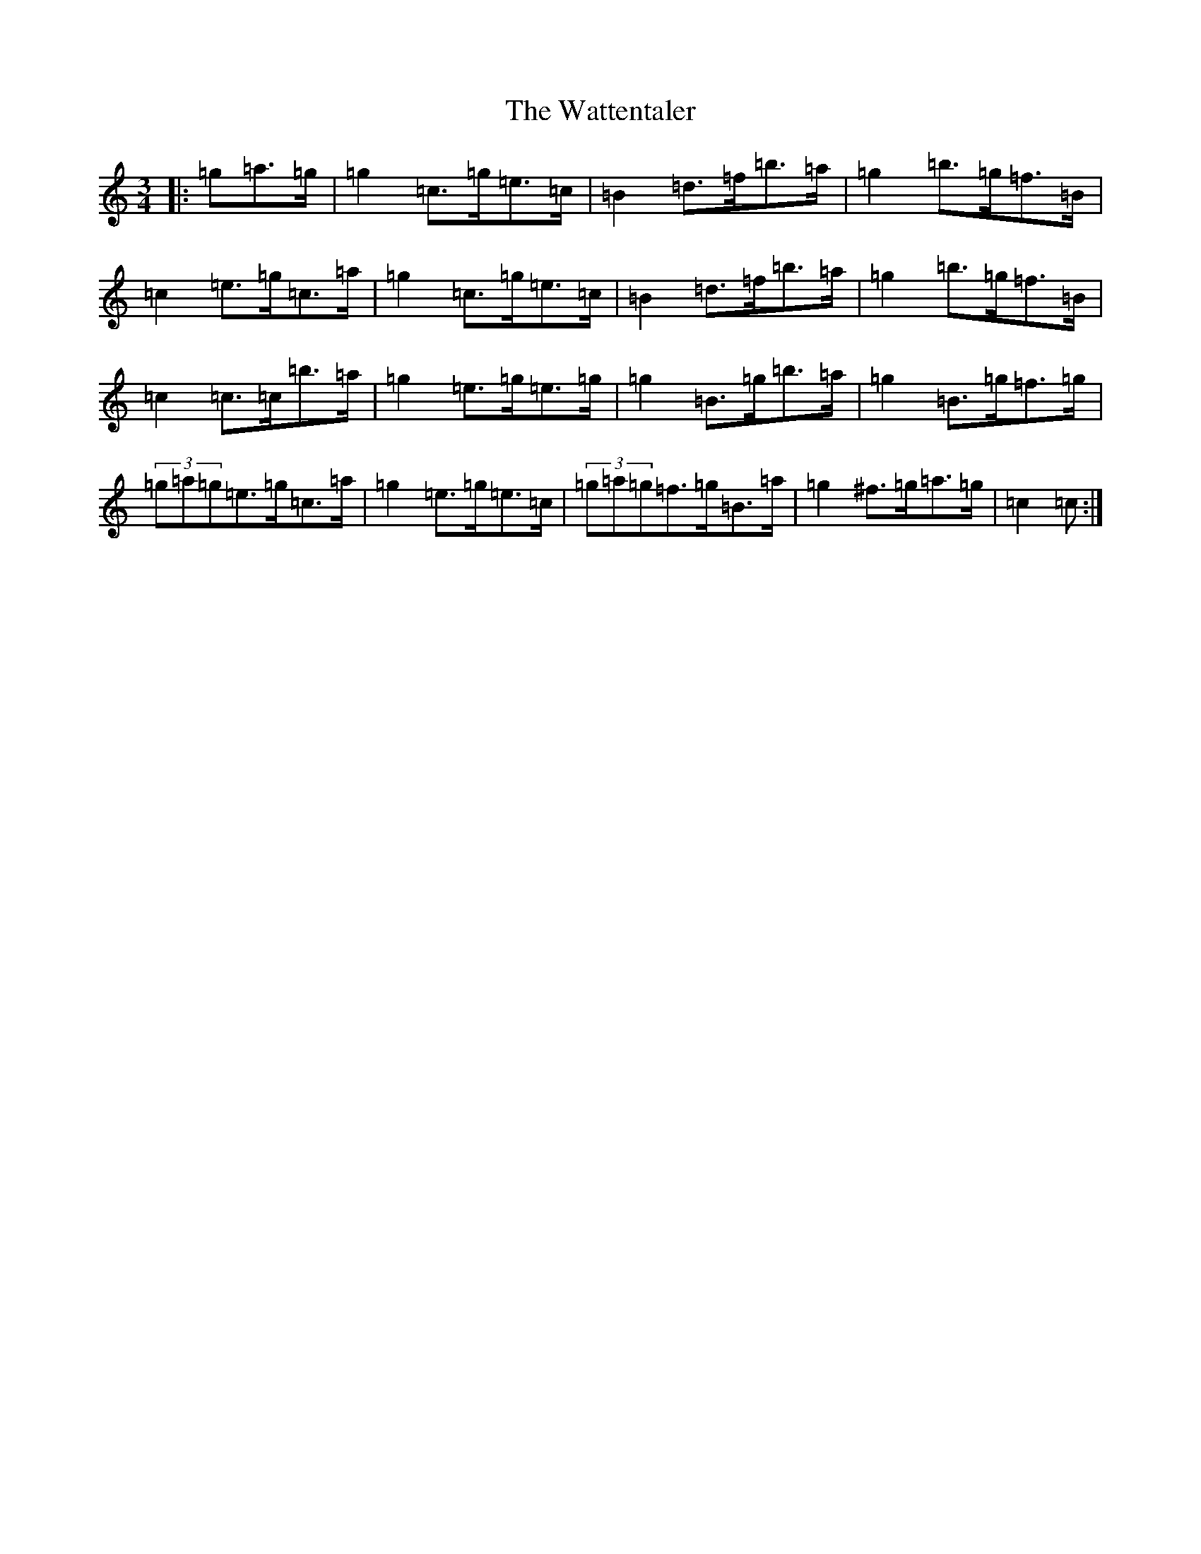 X: 22161
T: Wattentaler, The
S: https://thesession.org/tunes/6946#setting22052
Z: G Major
R: mazurka
M:3/4
L:1/8
K: C Major
|:=g=a>=g|=g2=c>=g=e>=c|=B2=d>=f=b>=a|=g2=b>=g=f>=B|=c2=e>=g=c>=a|=g2=c>=g=e>=c|=B2=d>=f=b>=a|=g2=b>=g=f>=B|=c2=c>=c=b>=a|=g2=e>=g=e>=g|=g2=B>=g=b>=a|=g2=B>=g=f>=g|(3=g=a=g=e>=g=c>=a|=g2=e>=g=e>=c|(3=g=a=g=f>=g=B>=a|=g2^f>=g=a>=g|=c2=c:|